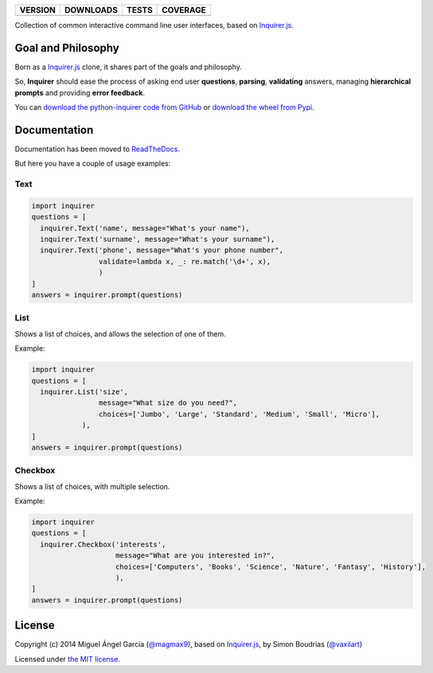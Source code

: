 ==============  ===============  =========  ============
VERSION         DOWNLOADS        TESTS      COVERAGE
==============  ===============  =========  ============
|pip version|   |pip downloads|  |travis|   |coveralls|
==============  ===============  =========  ============

Collection of common interactive command line user interfaces, based on `Inquirer.js`_.

Goal and Philosophy
===================

Born as a `Inquirer.js`_ clone, it shares part of the goals and philosophy.

So, **Inquirer** should ease the process of asking end user **questions**, **parsing**, **validating** answers, managing **hierarchical prompts** and providing **error feedback**.

You can `download the python-inquirer code from GitHub`_ or `download the wheel from Pypi`_.


Documentation
=============

Documentation has been moved to `ReadTheDocs`_.

But here you have a couple of usage examples:


Text
----

.. code:: python

  import inquirer
  questions = [
    inquirer.Text('name', message="What's your name"),
    inquirer.Text('surname', message="What's your surname"),
    inquirer.Text('phone', message="What's your phone number",
                  validate=lambda x, _: re.match('\d+', x),
                  )
  ]
  answers = inquirer.prompt(questions)

|inquirer text|




List
----

Shows a list of choices, and allows the selection of one of them.

Example:

.. code:: python


  import inquirer
  questions = [
    inquirer.List('size',
                  message="What size do you need?",
                  choices=['Jumbo', 'Large', 'Standard', 'Medium', 'Small', 'Micro'],
              ),
  ]
  answers = inquirer.prompt(questions)

|inquirer list|


Checkbox
--------

Shows a list of choices, with multiple selection.

Example:

.. code:: python


  import inquirer
  questions = [
    inquirer.Checkbox('interests',
                      message="What are you interested in?",
                      choices=['Computers', 'Books', 'Science', 'Nature', 'Fantasy', 'History'],
                      ),
  ]
  answers = inquirer.prompt(questions)

|inquirer checkbox|

License
=======

Copyright (c) 2014 Miguel Ángel García (`@magmax9`_), based on `Inquirer.js`_, by Simon Boudrias (`@vaxilart`_)

Licensed under `the MIT license`_.


.. |travis| image:: https://travis-ci.org/magmax/python-inquirer.png
  :target: `Travis`_
  :alt: Travis results

.. |coveralls| image:: https://coveralls.io/repos/magmax/python-inquirer/badge.png
  :target: `Coveralls`_
  :alt: Coveralls results_

.. |pip version| image:: https://pypip.in/v/inquirer/badge.png
    :target: https://pypi.python.org/pypi/inquirer
    :alt: Latest PyPI version

.. |pip downloads| image:: https://pypip.in/d/inquirer/badge.png
    :target: https://pypi.python.org/pypi/inquirer
    :alt: Number of PyPI downloads

.. |inquirer text| image:: http://python-inquirer.readthedocs.org/en/latest/_images/inquirer_text.png
  :alt: Example of Text Question

.. |inquirer list| image:: http://python-inquirer.readthedocs.org/en/latest/_images/inquirer_list.png
  :alt: Example of List Question

.. |inquirer checkbox| image:: http://python-inquirer.readthedocs.org/en/latest/_images/inquirer_checkbox.png
  :alt: Example of Checkbox Question

.. _Inquirer.js: https://github.com/SBoudrias/Inquirer.js
.. _Travis: https://travis-ci.org/magmax/python-inquirer
.. _Coveralls: https://coveralls.io/r/magmax/python-inquirer
.. _examples/: https://github.com/magmax/python-inquirer/tree/master/examples
.. _ReadTheDocs: http://python-inquirer.readthedocs.org/
.. _`download the python-inquirer code from GitHub`: https://github.com/magmax/python-inquirer
.. _`download the wheel from Pypi`: https://pypi.python.org/pypi/inquirer

.. _@vaxilart: https://twitter.com/vaxilart
.. _@magmax9: https://twitter.com/magmax9

.. _the MIT license: http://opensource.org/licenses/MIT

.. _changes.rst: https://github.com/magmax/python-inquirer/blob/master/changes.rst
